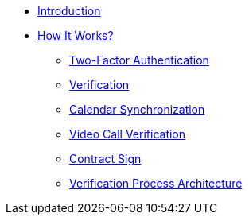 * xref:index.adoc[Introduction]
* xref:how-it-works:index.adoc[How It Works?]
    ** xref:how-it-works:2fa.adoc[Two-Factor Authentication]
    ** xref:how-it-works:verification.adoc[Verification]
    ** xref:how-it-works:calendar.adoc[Calendar Synchronization]
    ** xref:how-it-works:video.adoc[Video Call Verification]
    ** xref:how-it-works:contract.adoc[Contract Sign]
    ** xref:how-it-works:architecture.adoc[Verification Process Architecture]

